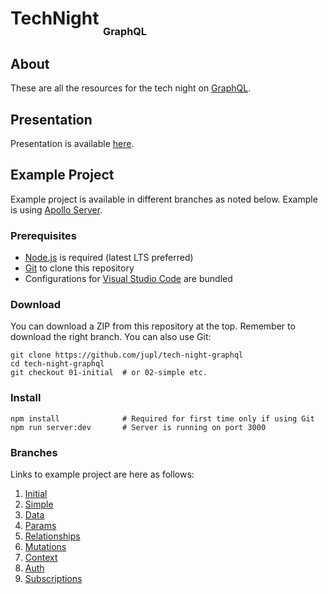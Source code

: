 #+HTML: <h1>TechNight <sub><sub><sub>GraphQL</sub></sub></sub></h1>

** About
These are all the resources for the tech night on [[https://graphql.org/][GraphQL]].

** Presentation
Presentation is available [[https://jupl.github.io/tech-night-graphql/][here]].

** Example Project
Example project is available in different branches as noted below. Example is using [[https://www.apollographql.com/docs/apollo-server/][Apollo Server]].

*** Prerequisites
- [[https://nodejs.org/en/][Node.js]] is required (latest LTS preferred)
- [[https://git-scm.com/][Git]] to clone this repository
- Configurations for [[https://code.visualstudio.com/][Visual Studio Code]] are bundled

*** Download
You can download a ZIP from this repository at the top. Remember to download the right branch. You can also use Git:
#+BEGIN_EXAMPLE
git clone https://github.com/jupl/tech-night-graphql
cd tech-night-graphql
git checkout 01-initial  # or 02-simple etc.
#+END_EXAMPLE

*** Install
#+BEGIN_EXAMPLE
npm install              # Required for first time only if using Git
npm run server:dev       # Server is running on port 3000
#+END_EXAMPLE

*** Branches
Links to example project are here as follows:
1. [[https://github.com/jupl/tech-night-graphql/tree/01-initial][Initial]]
2. [[https://github.com/jupl/tech-night-graphql/tree/02-simple][Simple]]
3. [[https://github.com/jupl/tech-night-graphql/tree/03-data][Data]]
4. [[https://github.com/jupl/tech-night-graphql/tree/04-params][Params]]
5. [[https://github.com/jupl/tech-night-graphql/tree/05-relationships][Relationships]]
6. [[https://github.com/jupl/tech-night-graphql/tree/06-mutations][Mutations]]
7. [[https://github.com/jupl/tech-night-graphql/tree/07-context][Context]]
8. [[https://github.com/jupl/tech-night-graphql/tree/08-auth][Auth]]
9. [[https://github.com/jupl/tech-night-graphql/tree/09-subscriptions][Subscriptions]]
